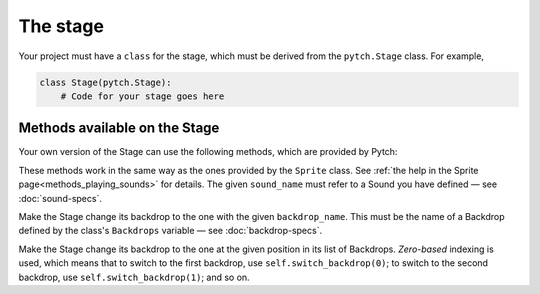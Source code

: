 The stage
=========

Your project must have a ``class`` for the stage, which must be derived
from the ``pytch.Stage`` class.  For example,

.. code:: python

   class Stage(pytch.Stage):
       # Code for your stage goes here


Methods available on the Stage
------------------------------

Your own version of the Stage can use the following methods, which are
provided by Pytch:

.. function:: self.start_sound(sound_name)
              self.play_sound_until_done(sound_name)
   :noindex:

These methods work in the same way as the ones provided by the
``Sprite`` class.  See :ref:`the help in the Sprite
page<methods_playing_sounds>` for details.  The given ``sound_name``
must refer to a Sound you have defined — see :doc:`sound-specs`.

.. function:: self.switch_backdrop(backdrop_name)

Make the Stage change its backdrop to the one with the given
``backdrop_name``.  This must be the name of a Backdrop defined by the
class's ``Backdrops`` variable — see :doc:`backdrop-specs`.

.. function:: self.switch_backdrop(backdrop_number)
   :noindex:

Make the Stage change its backdrop to the one at the given position in
its list of Backdrops.  *Zero-based* indexing is used, which means
that to switch to the first backdrop, use ``self.switch_backdrop(0)``;
to switch to the second backdrop, use ``self.switch_backdrop(1)``; and
so on.

